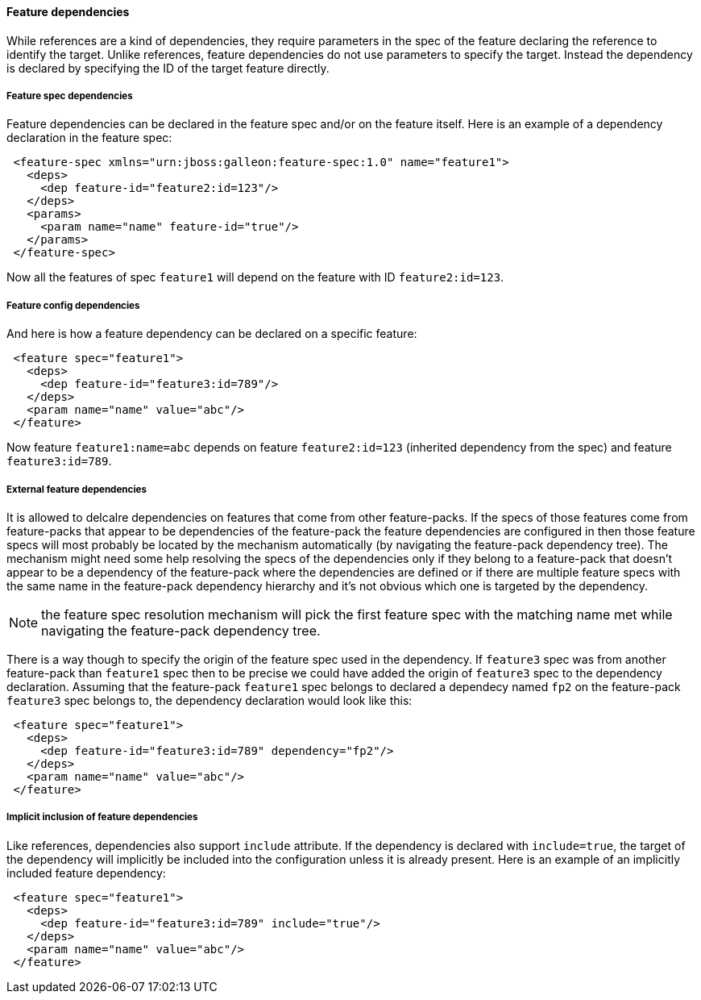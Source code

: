 #### Feature dependencies

[[feature-deps]]While references are a kind of dependencies, they require parameters in the spec of the feature declaring the reference to identify the target. Unlike references, feature dependencies do not use parameters to specify the target. Instead the dependency is declared by specifying the ID of the target feature directly.

##### Feature spec dependencies

Feature dependencies can be declared in the feature spec and/or on the feature itself. Here is an example of a dependency declaration in the feature spec:
[source,xml]
----
 <feature-spec xmlns="urn:jboss:galleon:feature-spec:1.0" name="feature1">
   <deps>
     <dep feature-id="feature2:id=123"/>
   </deps>
   <params>
     <param name="name" feature-id="true"/>
   </params>
 </feature-spec>
----

Now all the features of spec `feature1` will depend on the feature with ID `feature2:id=123`.

##### Feature config dependencies

And here is how a feature dependency can be declared on a specific feature:
[source,xml]
----
 <feature spec="feature1">
   <deps>
     <dep feature-id="feature3:id=789"/>
   </deps>
   <param name="name" value="abc"/>
 </feature>
----

Now feature `feature1:name=abc` depends on feature `feature2:id=123` (inherited dependency from the spec) and feature `feature3:id=789`.

##### External feature dependencies

It is allowed to delcalre dependencies on features that come from other feature-packs. If the specs of those features come from feature-packs that appear to be dependencies of the feature-pack the feature dependencies are configured in then those feature specs will most probably be located by the mechanism automatically (by navigating the feature-pack dependency tree). The mechanism might need some help resolving the specs of the dependencies only if they belong to a feature-pack that doesn't appear to be a dependency of the feature-pack where the dependencies are defined or if there are multiple feature specs with the same name in the feature-pack dependency hierarchy and it's not obvious which one is targeted by the dependency.

NOTE: the feature spec resolution mechanism will pick the first feature spec with the matching name met while navigating the feature-pack dependency tree.

There is a way though to specify the origin of the feature spec used in the dependency. If `feature3` spec was from another feature-pack than `feature1` spec then to be precise we could have added the origin of `feature3` spec to the dependency declaration. Assuming that the feature-pack `feature1` spec belongs to declared a dependecy named `fp2` on the feature-pack `feature3` spec belongs to, the dependency declaration would look like this:
[source,xml]
----
 <feature spec="feature1">
   <deps>
     <dep feature-id="feature3:id=789" dependency="fp2"/>
   </deps>
   <param name="name" value="abc"/>
 </feature>
----

##### Implicit inclusion of feature dependencies

Like references, dependencies also support `include` attribute. If the dependency is declared with `include=true`, the target of the dependency will implicitly be included into the configuration unless it is already present. Here is an example of an implicitly included feature dependency:
[source,xml]
----
 <feature spec="feature1">
   <deps>
     <dep feature-id="feature3:id=789" include="true"/>
   </deps>
   <param name="name" value="abc"/>
 </feature>
----
